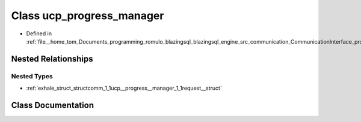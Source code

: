 .. _exhale_class_classcomm_1_1ucp__progress__manager:

Class ucp_progress_manager
==========================

- Defined in :ref:`file__home_tom_Documents_programming_romulo_blazingsql_blazingsql_engine_src_communication_CommunicationInterface_protocols.hpp`


Nested Relationships
--------------------


Nested Types
************

- :ref:`exhale_struct_structcomm_1_1ucp__progress__manager_1_1request__struct`


Class Documentation
-------------------


.. doxygenclass:: comm::ucp_progress_manager
   :members:
   :protected-members:
   :undoc-members: